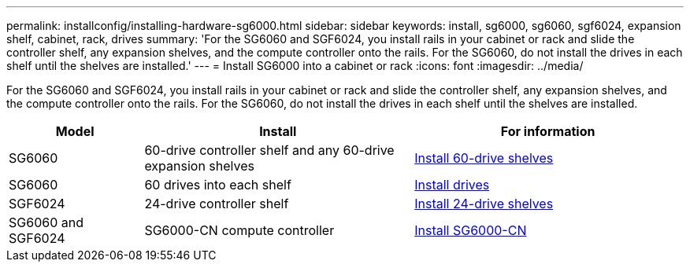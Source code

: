 ---
permalink: installconfig/installing-hardware-sg6000.html
sidebar: sidebar
keywords: install, sg6000, sg6060, sgf6024, expansion shelf, cabinet, rack, drives
summary: 'For the SG6060 and SGF6024, you install rails in your cabinet or rack and slide the controller shelf, any expansion shelves, and the compute controller onto the rails. For the SG6060, do not install the drives in each shelf until the shelves are installed.'
---
= Install SG6000 into a cabinet or rack
:icons: font
:imagesdir: ../media/

[.lead]
For the SG6060 and SGF6024, you install rails in your cabinet or rack and slide the controller shelf, any expansion shelves, and the compute controller onto the rails. For the SG6060, do not install the drives in each shelf until the shelves are installed.

[cols="1a,2a,2a" options="header"]
|===
| Model| Install| For information

| SG6060
| 60-drive controller shelf and any 60-drive expansion shelves
| link:sg6060-installing-60-drive-shelves-into-cabinet-or-rack.html[Install 60-drive shelves]
 
| SG6060
| 60 drives into each shelf
| link:sg6060-installing-drives.html[Install drives]

| SGF6024
| 24-drive controller shelf
| link:sgf6024-installing-24-drive-shelves-into-cabinet-or-rack.html[Install 24-drive shelves]

| SG6060 and SGF6024
| SG6000-CN compute controller
| link:installconfig/sg6000-cn-installing-into-cabinet-or-rack.html[Install SG6000-CN]

|===
